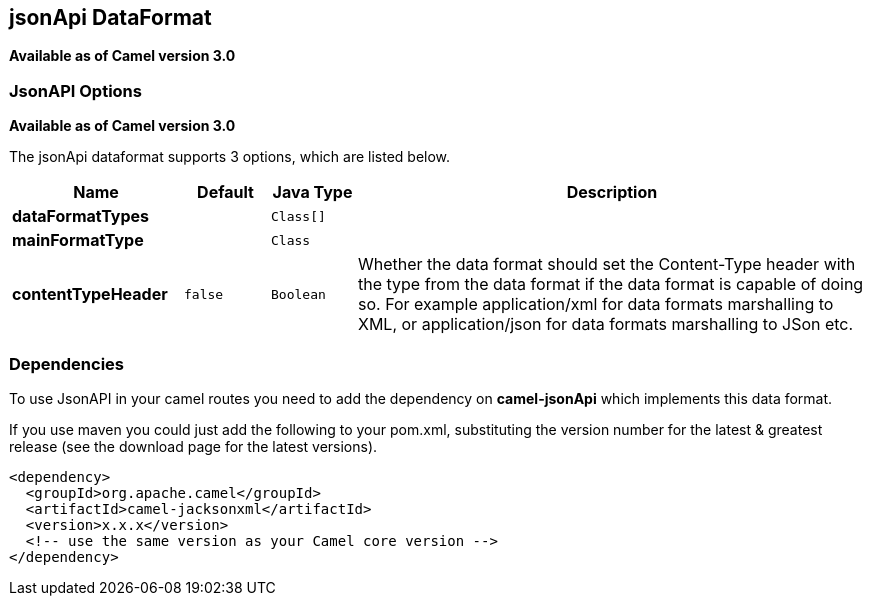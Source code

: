 [[jsonApi-dataformat]]
== jsonApi DataFormat

*Available as of Camel version 3.0*

### JsonAPI Options
*Available as of Camel version 3.0*

// dataformat options: START
The jsonApi dataformat supports 3 options, which are listed below.



[width="100%",cols="2s,1m,1m,6",options="header"]
|===
| Name | Default | Java Type | Description
| dataFormatTypes |  | Class[] | 
| mainFormatType |  | Class | 
| contentTypeHeader | false | Boolean | Whether the data format should set the Content-Type header with the type from the data format if the data format is capable of doing so. For example application/xml for data formats marshalling to XML, or application/json for data formats marshalling to JSon etc.
|===
// dataformat options: END

// spring-boot-auto-configure options: START
// spring-boot-auto-configure options: END

### Dependencies

To use JsonAPI in your camel routes you need to add the dependency
on *camel-jsonApi* which implements this data format.

If you use maven you could just add the following to your pom.xml,
substituting the version number for the latest & greatest release (see
the download page for the latest versions).

[source,xml]
----------------------------------------------------------
<dependency>
  <groupId>org.apache.camel</groupId>
  <artifactId>camel-jacksonxml</artifactId>
  <version>x.x.x</version>
  <!-- use the same version as your Camel core version -->
</dependency>
----------------------------------------------------------
